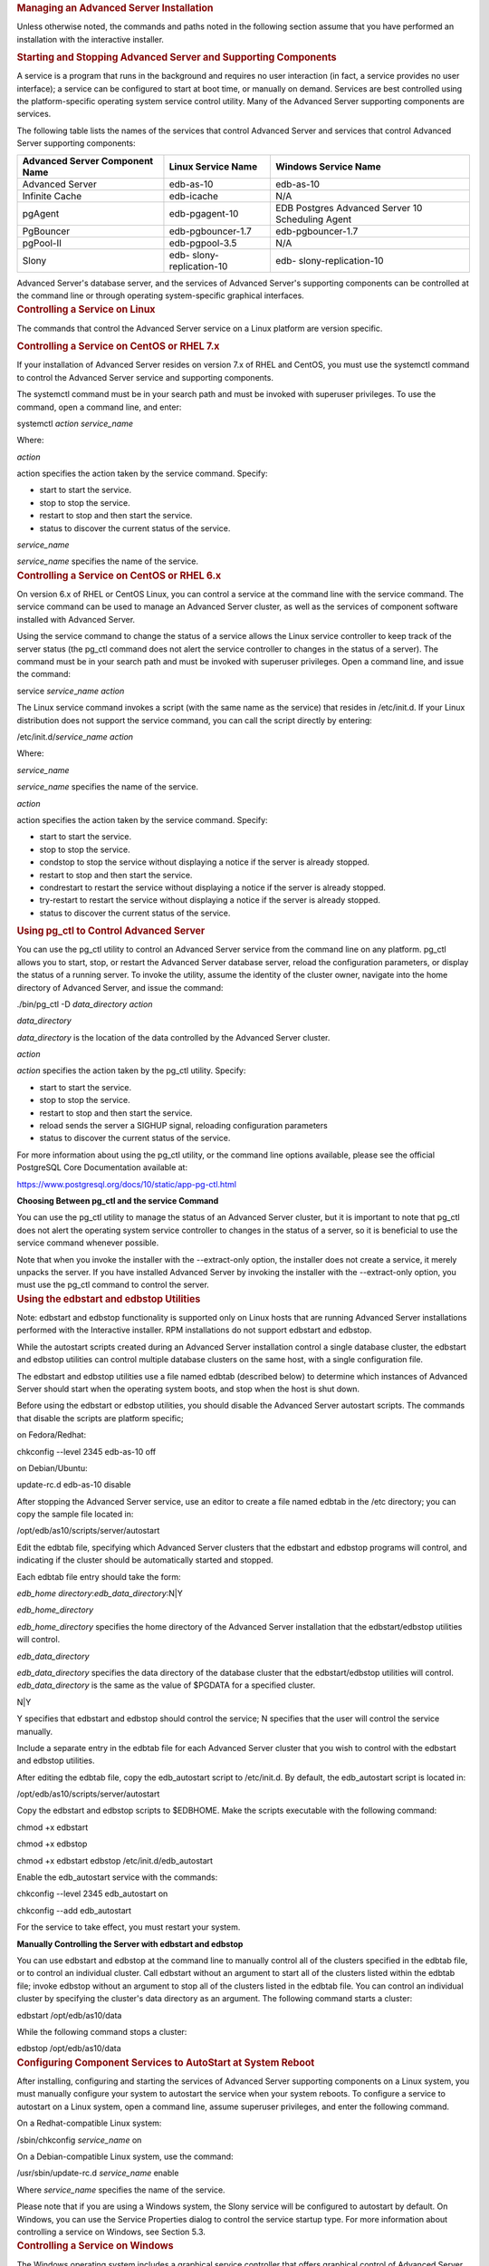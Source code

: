 .. container:: section level1
   :name: managing-an-advanced-server-installation

   .. rubric:: Managing an Advanced Server Installation
      :name: managing-an-advanced-server-installation

   Unless otherwise noted, the commands and paths noted in the following
   section assume that you have performed an installation with the
   interactive installer.

   .. container:: section level2
      :name: starting-and-stopping-advanced-server-and-supporting-components

      .. rubric:: Starting and Stopping Advanced Server and Supporting
         Components
         :name: starting-and-stopping-advanced-server-and-supporting-components

      A service is a program that runs in the background and requires no
      user interaction (in fact, a service provides no user interface);
      a service can be configured to start at boot time, or manually on
      demand. Services are best controlled using the platform-specific
      operating system service control utility. Many of the Advanced
      Server supporting components are services.

      The following table lists the names of the services that control
      Advanced Server and services that control Advanced Server
      supporting components:

      +----------------------+----------------------+----------------------+
      | Advanced Server      | Linux Service Name   | Windows Service Name |
      | Component Name       |                      |                      |
      +======================+======================+======================+
      | Advanced Server      | edb-as-10            | edb-as-10            |
      +----------------------+----------------------+----------------------+
      | Infinite Cache       | edb-icache           | N/A                  |
      +----------------------+----------------------+----------------------+
      | pgAgent              | edb-pgagent-10       | EDB Postgres         |
      |                      |                      | Advanced Server 10   |
      |                      |                      | Scheduling Agent     |
      +----------------------+----------------------+----------------------+
      | PgBouncer            | edb-pgbouncer-1.7    | edb-pgbouncer-1.7    |
      +----------------------+----------------------+----------------------+
      | pgPool-II            | edb-pgpool-3.5       | N/A                  |
      +----------------------+----------------------+----------------------+
      | Slony                | edb-                 | edb-                 |
      |                      | slony-replication-10 | slony-replication-10 |
      +----------------------+----------------------+----------------------+

      Advanced Server's database server, and the services of Advanced
      Server's supporting components can be controlled at the command
      line or through operating system-specific graphical interfaces.

   .. container:: section level2
      :name: controlling-a-service-on-linux

      .. rubric:: Controlling a Service on Linux
         :name: controlling-a-service-on-linux

      The commands that control the Advanced Server service on a Linux
      platform are version specific.

      .. container:: section level3
         :name: controlling-a-service-on-centos-or-rhel-7.x

         .. rubric:: Controlling a Service on CentOS or RHEL 7.x
            :name: controlling-a-service-on-centos-or-rhel-7.x

         If your installation of Advanced Server resides on version 7.x
         of RHEL and CentOS, you must use the systemctl command to
         control the Advanced Server service and supporting components.

         The systemctl command must be in your search path and must be
         invoked with superuser privileges. To use the command, open a
         command line, and enter:

         systemctl *action service_name*

         Where:

         *action*

         action specifies the action taken by the service command.
         Specify:

         -  start to start the service.

         -  stop to stop the service.

         -  restart to stop and then start the service.

         -  status to discover the current status of the service.

         *service_name*

         *service_name* specifies the name of the service.

      .. container:: section level3
         :name: controlling-a-service-on-centos-or-rhel-6.x

         .. rubric:: Controlling a Service on CentOS or RHEL 6.x
            :name: controlling-a-service-on-centos-or-rhel-6.x

         On version 6.x of RHEL or CentOS Linux, you can control a
         service at the command line with the service command. The
         service command can be used to manage an Advanced Server
         cluster, as well as the services of component software
         installed with Advanced Server.

         Using the service command to change the status of a service
         allows the Linux service controller to keep track of the server
         status (the pg_ctl command does not alert the service
         controller to changes in the status of a server). The command
         must be in your search path and must be invoked with superuser
         privileges. Open a command line, and issue the command:

         service *service*\ \_\ *name* *action*

         The Linux service command invokes a script (with the same name
         as the service) that resides in /etc/init.d. If your Linux
         distribution does not support the service command, you can call
         the script directly by entering:

         /etc/init.d/*service*\ \_\ *name* *action*

         Where:

         *service_name*

         *service_name* specifies the name of the service.

         *action*

         action specifies the action taken by the service command.
         Specify:

         -  start to start the service.

         -  stop to stop the service.

         -  condstop to stop the service without displaying a notice if
            the server is already stopped.

         -  restart to stop and then start the service.

         -  condrestart to restart the service without displaying a
            notice if the server is already stopped.

         -  try-restart to restart the service without displaying a
            notice if the server is already stopped.

         -  status to discover the current status of the service.

      .. container:: section level3
         :name: using-pg_ctl-to-control-advanced-server

         .. rubric:: Using pg_ctl to Control Advanced Server
            :name: using-pg_ctl-to-control-advanced-server

         You can use the pg_ctl utility to control an Advanced Server
         service from the command line on any platform. pg_ctl allows
         you to start, stop, or restart the Advanced Server database
         server, reload the configuration parameters, or display the
         status of a running server. To invoke the utility, assume the
         identity of the cluster owner, navigate into the home directory
         of Advanced Server, and issue the command:

         ./bin/pg_ctl -D *data_directory action*

         *data_directory*

         *data_directory* is the location of the data controlled by the
         Advanced Server cluster.

         *action*

         *action* specifies the action taken by the pg_ctl utility.
         Specify:

         -  start to start the service.

         -  stop to stop the service.

         -  restart to stop and then start the service.

         -  reload sends the server a SIGHUP signal, reloading
            configuration parameters

         -  status to discover the current status of the service.

         For more information about using the pg_ctl utility, or the
         command line options available, please see the official
         PostgreSQL Core Documentation available at:

         `https://www.postgresql.org/docs/10/static/app-pg-ctl.html <https://www.postgresql.org/docs/9.6/static/app-pg-ctl.html>`__

         **Choosing Between pg_ctl and the service Command**

         You can use the pg_ctl utility to manage the status of an
         Advanced Server cluster, but it is important to note that
         pg_ctl does not alert the operating system service controller
         to changes in the status of a server, so it is beneficial to
         use the service command whenever possible.

         Note that when you invoke the installer with the --extract-only
         option, the installer does not create a service, it merely
         unpacks the server. If you have installed Advanced Server by
         invoking the installer with the --extract-only option, you must
         use the pg_ctl command to control the server.

      .. container:: section level3
         :name: using-the-edbstart-and-edbstop-utilities

         .. rubric:: Using the edbstart and edbstop Utilities
            :name: using-the-edbstart-and-edbstop-utilities

         Note: edbstart and edbstop functionality is supported only on
         Linux hosts that are running Advanced Server installations
         performed with the Interactive installer. RPM installations do
         not support edbstart and edbstop.

         While the autostart scripts created during an Advanced Server
         installation control a single database cluster, the edbstart
         and edbstop utilities can control multiple database clusters on
         the same host, with a single configuration file.

         The edbstart and edbstop utilities use a file named edbtab
         (described below) to determine which instances of Advanced
         Server should start when the operating system boots, and stop
         when the host is shut down.

         Before using the edbstart or edbstop utilities, you should
         disable the Advanced Server autostart scripts. The commands
         that disable the scripts are platform specific;

         on Fedora/Redhat:

         chkconfig --level 2345 edb-as-10 off

         on Debian/Ubuntu:

         update-rc.d edb-as-10 disable

         After stopping the Advanced Server service, use an editor to
         create a file named edbtab in the /etc directory; you can copy
         the sample file located in:

         /opt/edb/as10/scripts/server/autostart

         Edit the edbtab file, specifying which Advanced Server clusters
         that the edbstart and edbstop programs will control, and
         indicating if the cluster should be automatically started and
         stopped.

         Each edbtab file entry should take the form:

         *edb_home directory*:*edb_data_directory*:N|Y

         *edb_home_directory*

         *edb_home_directory* specifies the home directory of the
         Advanced Server installation that the edbstart/edbstop
         utilities will control.

         *edb_data_directory*

         *edb_data_directory* specifies the data directory of the
         database cluster that the edbstart/edbstop utilities will
         control. *edb_data_directory* is the same as the value of
         $PGDATA for a specified cluster.

         N|Y

         Y specifies that edbstart and edbstop should control the
         service; N specifies that the user will control the service
         manually.

         Include a separate entry in the edbtab file for each Advanced
         Server cluster that you wish to control with the edbstart and
         edbstop utilities.

         After editing the edbtab file, copy the edb_autostart script to
         /etc/init.d. By default, the edb_autostart script is located
         in:

         /opt/edb/as10/scripts/server/autostart

         Copy the edbstart and edbstop scripts to $EDBHOME. Make the
         scripts executable with the following command:

         chmod +x edbstart

         chmod +x edbstop

         chmod +x edbstart edbstop /etc/init.d/edb_autostart

         Enable the edb_autostart service with the commands:

         chkconfig --level 2345 edb_autostart on

         chkconfig --add edb_autostart

         For the service to take effect, you must restart your system.

         **Manually Controlling the Server with edbstart and edbstop**

         You can use edbstart and edbstop at the command line to
         manually control all of the clusters specified in the edbtab
         file, or to control an individual cluster. Call edbstart
         without an argument to start all of the clusters listed within
         the edbtab file; invoke edbstop without an argument to stop all
         of the clusters listed in the edbtab file. You can control an
         individual cluster by specifying the cluster's data directory
         as an argument. The following command starts a cluster:

         edbstart /opt/edb/as10/data

         While the following command stops a cluster:

         edbstop /opt/edb/as10/data

      .. container:: section level3
         :name: configuring-component-services-to-autostart-at-system-reboot

         .. rubric:: Configuring Component Services to AutoStart at
            System Reboot
            :name: configuring-component-services-to-autostart-at-system-reboot

         After installing, configuring and starting the services of
         Advanced Server supporting components on a Linux system, you
         must manually configure your system to autostart the service
         when your system reboots. To configure a service to autostart
         on a Linux system, open a command line, assume superuser
         privileges, and enter the following command.

         On a Redhat-compatible Linux system:

         /sbin/chkconfig *service_name* on

         On a Debian-compatible Linux system, use the command:

         /usr/sbin/update-rc.d *service_name* enable

         Where *service_name* specifies the name of the service.

         Please note that if you are using a Windows system, the Slony
         service will be configured to autostart by default. On Windows,
         you can use the Service Properties dialog to control the
         service startup type. For more information about controlling a
         service on Windows, see Section 5.3.

   .. container:: section level2
      :name: controlling-a-service-on-windows

      .. rubric:: Controlling a Service on Windows
         :name: controlling-a-service-on-windows

      The Windows operating system includes a graphical service
      controller that offers graphical control of Advanced Server and
      the services associated with Advanced Server components. The
      Windows Services utility can be accessed through the
      Administrative Tools section of the Control Panel, or by
      navigating through the Apps menu to Run; when the Run dialog
      opens, enter services.msc and click OK.

      |C:\Users\susan\AppData\Local\Temp\vmware-susan\VMwareDnD\37d35529\Screen
      Shot 2017-07-17 at 7.28.44 AM.png|

      *Figure 5.1 - The Advanced Server service in the Windows Services
      window.*

      When the Services window opens, use the scroll bar to move through
      the listed services to highlight edb-as-10 (see Figure 5.1):

      -  Use the Stop the service option to stop the instance of
         Advanced Server. Please note that any user (or client
         application) connected to the Advanced Server instance will be
         abruptly disconnected if you stop the service.

      -  Use the Start the service option to start the Advanced Server
         service.

      -  Use the Pause the service option to tell Advanced Server to
         reload the server configuration parameters without disrupting
         user sessions for many of the configuration parameters. See
         Section 6, *Configuring Advanced Server* for more information
         about the parameters that can be updated with a server reload.

         Please Note: A limitation in Windows may cause Advanced Server
         to generate an error message after performing a parameter
         reload. To confirm that the reload command has successfully
         updated the parameters, query the pg_settings table to verify
         that the change has taken effect.

      -  Use the Restart the service option to stop and then start the
         Advanced Server. Please note that any user sessions will be
         terminated when you stop the service. This option is useful to
         reset server parameters that only take effect on server start.

      .. container:: section level3
         :name: controlling-server-startup-behavior-on-windows

         .. rubric:: Controlling Server Startup Behavior on Windows
            :name: controlling-server-startup-behavior-on-windows

         You can use the Windows Services utility to control the startup
         behavior of the server. To alter the startup properties of a
         server, navigate through the Control Panel to the Services
         window, or navigate through the Apps menu to Run; when the Run
         dialog opens, enter services.msc and click OK.

         Right click on the name of the service you wish to change and
         select Properties from the context menu to open the Properties
         dialog.

         Use the drop-down listbox in the Startup type field (shown in
         Figure 5.2) to specify how the Advanced Server service will
         behave when the host starts.

         |C:\Users\susan\AppData\Local\Temp\vmware-susan\VMwareDnD\37c35579\Screen
         Shot 2017-07-17 at 7.31.01 AM.png|

         *Figure 5.2 - Specifying Advanced Server’s startup behavior.*

         -  Specify Automatic (Delayed Start) to instruct the service
            controller to start after boot.

         -  Specify Automatic to instruct the service controller to
            start and stop the server whenever the system starts or
            stops.

         -  Specify Manual to instruct the service controller that the
            server must be started manually.

         -  Specify Disabled to instruct the service controller to
            disable the service; after disabling the service, you must
            stop the service or restart the server to make the change
            take effect. Once disabled, the server’s status cannot be
            changed until Startup type is reset to Automatic (Delayed
            Start), Automatic or Manual.

.. |C:\Users\susan\AppData\Local\Temp\vmware-susan\VMwareDnD\37d35529\Screen Shot 2017-07-17 at 7.28.44 AM.png| image:: ../media/file50.png
.. |C:\Users\susan\AppData\Local\Temp\vmware-susan\VMwareDnD\37c35579\Screen Shot 2017-07-17 at 7.31.01 AM.png| image:: ../media/file51.png
